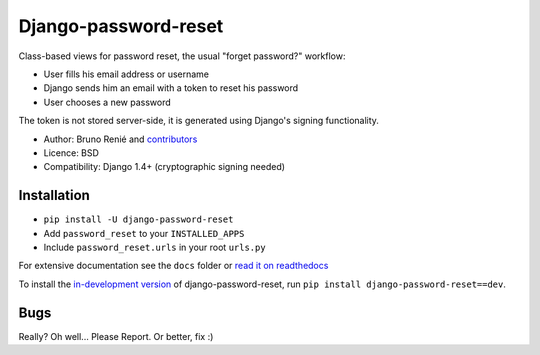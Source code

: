 Django-password-reset
=====================

.. image:: https://travis-ci.org/brutasse/django-password-reset.png?branch=master
   :alt: Build Status
   :target: https://travis-ci.org/brutasse/django-password-reset

Class-based views for password reset, the usual "forget password?" workflow:

* User fills his email address or username
* Django sends him an email with a token to reset his password
* User chooses a new password

The token is not stored server-side, it is generated using Django's signing
functionality.

* Author: Bruno Renié and `contributors`_
* Licence: BSD
* Compatibility: Django 1.4+ (cryptographic signing needed)

.. _contributors: https://github.com/brutasse/django-password-reset/contributors

Installation
------------

* ``pip install -U django-password-reset``
* Add ``password_reset`` to your ``INSTALLED_APPS``
* Include ``password_reset.urls`` in your root ``urls.py``

For extensive documentation see the ``docs`` folder or `read it on
readthedocs`_

.. _read it on readthedocs: http://django-password-reset.readthedocs.org/

To install the `in-development version`_ of django-password-reset, run ``pip
install django-password-reset==dev``.

.. _in-development version: https://github.com/brutasse/django-password-reset/tarball/master#egg=django-password-reset-dev

Bugs
----

Really? Oh well... Please Report. Or better, fix :)


